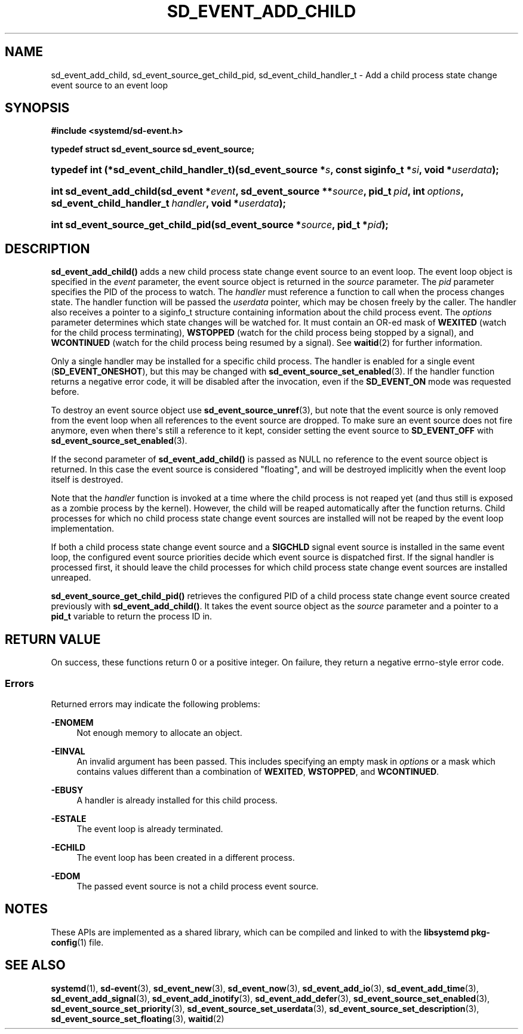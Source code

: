 '\" t
.TH "SD_EVENT_ADD_CHILD" "3" "" "systemd 244" "sd_event_add_child"
.\" -----------------------------------------------------------------
.\" * Define some portability stuff
.\" -----------------------------------------------------------------
.\" ~~~~~~~~~~~~~~~~~~~~~~~~~~~~~~~~~~~~~~~~~~~~~~~~~~~~~~~~~~~~~~~~~
.\" http://bugs.debian.org/507673
.\" http://lists.gnu.org/archive/html/groff/2009-02/msg00013.html
.\" ~~~~~~~~~~~~~~~~~~~~~~~~~~~~~~~~~~~~~~~~~~~~~~~~~~~~~~~~~~~~~~~~~
.ie \n(.g .ds Aq \(aq
.el       .ds Aq '
.\" -----------------------------------------------------------------
.\" * set default formatting
.\" -----------------------------------------------------------------
.\" disable hyphenation
.nh
.\" disable justification (adjust text to left margin only)
.ad l
.\" -----------------------------------------------------------------
.\" * MAIN CONTENT STARTS HERE *
.\" -----------------------------------------------------------------
.SH "NAME"
sd_event_add_child, sd_event_source_get_child_pid, sd_event_child_handler_t \- Add a child process state change event source to an event loop
.SH "SYNOPSIS"
.sp
.ft B
.nf
#include <systemd/sd\-event\&.h>
.fi
.ft
.sp
.ft B
.nf
typedef struct sd_event_source sd_event_source;
.fi
.ft
.HP \w'typedef\ int\ (*sd_event_child_handler_t)('u
.BI "typedef int (*sd_event_child_handler_t)(sd_event_source\ *" "s" ", const\ siginfo_t\ *" "si" ", void\ *" "userdata" ");"
.HP \w'int\ sd_event_add_child('u
.BI "int sd_event_add_child(sd_event\ *" "event" ", sd_event_source\ **" "source" ", pid_t\ " "pid" ", int\ " "options" ", sd_event_child_handler_t\ " "handler" ", void\ *" "userdata" ");"
.HP \w'int\ sd_event_source_get_child_pid('u
.BI "int sd_event_source_get_child_pid(sd_event_source\ *" "source" ", pid_t\ *" "pid" ");"
.SH "DESCRIPTION"
.PP
\fBsd_event_add_child()\fR
adds a new child process state change event source to an event loop\&. The event loop object is specified in the
\fIevent\fR
parameter, the event source object is returned in the
\fIsource\fR
parameter\&. The
\fIpid\fR
parameter specifies the PID of the process to watch\&. The
\fIhandler\fR
must reference a function to call when the process changes state\&. The handler function will be passed the
\fIuserdata\fR
pointer, which may be chosen freely by the caller\&. The handler also receives a pointer to a
siginfo_t
structure containing information about the child process event\&. The
\fIoptions\fR
parameter determines which state changes will be watched for\&. It must contain an OR\-ed mask of
\fBWEXITED\fR
(watch for the child process terminating),
\fBWSTOPPED\fR
(watch for the child process being stopped by a signal), and
\fBWCONTINUED\fR
(watch for the child process being resumed by a signal)\&. See
\fBwaitid\fR(2)
for further information\&.
.PP
Only a single handler may be installed for a specific child process\&. The handler is enabled for a single event (\fBSD_EVENT_ONESHOT\fR), but this may be changed with
\fBsd_event_source_set_enabled\fR(3)\&. If the handler function returns a negative error code, it will be disabled after the invocation, even if the
\fBSD_EVENT_ON\fR
mode was requested before\&.
.PP
To destroy an event source object use
\fBsd_event_source_unref\fR(3), but note that the event source is only removed from the event loop when all references to the event source are dropped\&. To make sure an event source does not fire anymore, even when there\*(Aqs still a reference to it kept, consider setting the event source to
\fBSD_EVENT_OFF\fR
with
\fBsd_event_source_set_enabled\fR(3)\&.
.PP
If the second parameter of
\fBsd_event_add_child()\fR
is passed as NULL no reference to the event source object is returned\&. In this case the event source is considered "floating", and will be destroyed implicitly when the event loop itself is destroyed\&.
.PP
Note that the
\fIhandler\fR
function is invoked at a time where the child process is not reaped yet (and thus still is exposed as a zombie process by the kernel)\&. However, the child will be reaped automatically after the function returns\&. Child processes for which no child process state change event sources are installed will not be reaped by the event loop implementation\&.
.PP
If both a child process state change event source and a
\fBSIGCHLD\fR
signal event source is installed in the same event loop, the configured event source priorities decide which event source is dispatched first\&. If the signal handler is processed first, it should leave the child processes for which child process state change event sources are installed unreaped\&.
.PP
\fBsd_event_source_get_child_pid()\fR
retrieves the configured PID of a child process state change event source created previously with
\fBsd_event_add_child()\fR\&. It takes the event source object as the
\fIsource\fR
parameter and a pointer to a
\fBpid_t\fR
variable to return the process ID in\&.
.SH "RETURN VALUE"
.PP
On success, these functions return 0 or a positive integer\&. On failure, they return a negative errno\-style error code\&.
.SS "Errors"
.PP
Returned errors may indicate the following problems:
.PP
\fB\-ENOMEM\fR
.RS 4
Not enough memory to allocate an object\&.
.RE
.PP
\fB\-EINVAL\fR
.RS 4
An invalid argument has been passed\&. This includes specifying an empty mask in
\fIoptions\fR
or a mask which contains values different than a combination of
\fBWEXITED\fR,
\fBWSTOPPED\fR, and
\fBWCONTINUED\fR\&.
.RE
.PP
\fB\-EBUSY\fR
.RS 4
A handler is already installed for this child process\&.
.RE
.PP
\fB\-ESTALE\fR
.RS 4
The event loop is already terminated\&.
.RE
.PP
\fB\-ECHILD\fR
.RS 4
The event loop has been created in a different process\&.
.RE
.PP
\fB\-EDOM\fR
.RS 4
The passed event source is not a child process event source\&.
.RE
.SH "NOTES"
.PP
These APIs are implemented as a shared library, which can be compiled and linked to with the
\fBlibsystemd\fR\ \&\fBpkg-config\fR(1)
file\&.
.SH "SEE ALSO"
.PP
\fBsystemd\fR(1),
\fBsd-event\fR(3),
\fBsd_event_new\fR(3),
\fBsd_event_now\fR(3),
\fBsd_event_add_io\fR(3),
\fBsd_event_add_time\fR(3),
\fBsd_event_add_signal\fR(3),
\fBsd_event_add_inotify\fR(3),
\fBsd_event_add_defer\fR(3),
\fBsd_event_source_set_enabled\fR(3),
\fBsd_event_source_set_priority\fR(3),
\fBsd_event_source_set_userdata\fR(3),
\fBsd_event_source_set_description\fR(3),
\fBsd_event_source_set_floating\fR(3),
\fBwaitid\fR(2)
